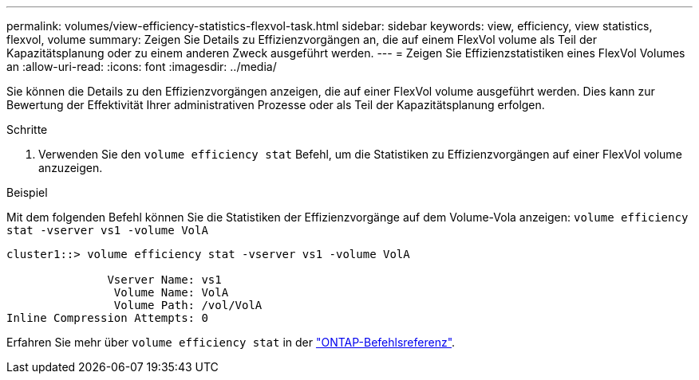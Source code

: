 ---
permalink: volumes/view-efficiency-statistics-flexvol-task.html 
sidebar: sidebar 
keywords: view, efficiency, view statistics, flexvol, volume 
summary: Zeigen Sie Details zu Effizienzvorgängen an, die auf einem FlexVol volume als Teil der Kapazitätsplanung oder zu einem anderen Zweck ausgeführt werden. 
---
= Zeigen Sie Effizienzstatistiken eines FlexVol Volumes an
:allow-uri-read: 
:icons: font
:imagesdir: ../media/


[role="lead"]
Sie können die Details zu den Effizienzvorgängen anzeigen, die auf einer FlexVol volume ausgeführt werden. Dies kann zur Bewertung der Effektivität Ihrer administrativen Prozesse oder als Teil der Kapazitätsplanung erfolgen.

.Schritte
. Verwenden Sie den `volume efficiency stat` Befehl, um die Statistiken zu Effizienzvorgängen auf einer FlexVol volume anzuzeigen.


.Beispiel
Mit dem folgenden Befehl können Sie die Statistiken der Effizienzvorgänge auf dem Volume-Vola anzeigen:
`volume efficiency stat -vserver vs1 -volume VolA`

[listing]
----
cluster1::> volume efficiency stat -vserver vs1 -volume VolA

               Vserver Name: vs1
                Volume Name: VolA
                Volume Path: /vol/VolA
Inline Compression Attempts: 0
----
Erfahren Sie mehr über `volume efficiency stat` in der link:https://docs.netapp.com/us-en/ontap-cli/volume-efficiency-stat.html["ONTAP-Befehlsreferenz"^].
